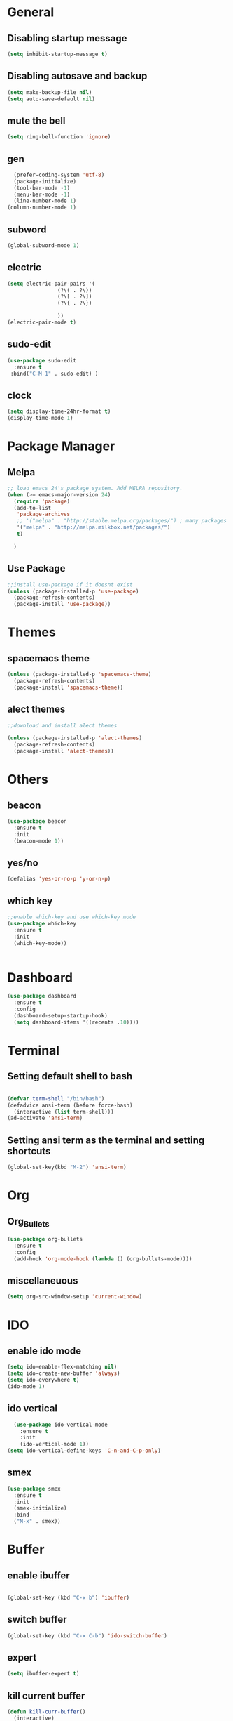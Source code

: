 * General
** Disabling startup message
#+BEGIN_SRC emacs-lisp
  (setq inhibit-startup-message t)
#+END_SRC
** Disabling autosave and backup
 #+BEGIN_SRC emacs-lisp
   (setq make-backup-file nil)
   (setq auto-save-default nil)
 #+END_SRC
** mute the bell
#+BEGIN_SRC emacs-lisp
  (setq ring-bell-function 'ignore)
#+END_SRC
** gen
#+BEGIN_SRC emacs-lisp
  (prefer-coding-system 'utf-8)
  (package-initialize)
  (tool-bar-mode -1)
  (menu-bar-mode -1)
  (line-number-mode 1)
(column-number-mode 1)
#+END_SRC

** subword
#+BEGIN_SRC emacs-lisp
  (global-subword-mode 1)

#+END_SRC
** electric
#+BEGIN_SRC emacs-lisp
  (setq electric-pair-pairs '(
			      (?\( . ?\))
			      (?\[ . ?\])
			      (?\{ . ?\})

			      ))
  (electric-pair-mode t)
#+END_SRC
** sudo-edit
#+BEGIN_SRC emacs-lisp
  (use-package sudo-edit
    :ensure t
   :bind("C-M-1" . sudo-edit) )
#+END_SRC

** clock
#+BEGIN_SRC emacs-lisp
  (setq display-time-24hr-format t)
  (display-time-mode 1)
#+END_SRC
* Package Manager
** Melpa
#+BEGIN_SRC emacs-lisp
  ;; load emacs 24's package system. Add MELPA repository.
  (when (>= emacs-major-version 24)
    (require 'package)
    (add-to-list
     'package-archives
     ;; '("melpa" . "http://stable.melpa.org/packages/") ; many packages won't show if using stable
     '("melpa" . "http://melpa.milkbox.net/packages/")
     t)
    
    )
#+END_SRC
** Use Package
#+BEGIN_SRC emacs-lisp
  ;;install use-package if it doesnt exist
  (unless (package-installed-p 'use-package)
    (package-refresh-contents)
    (package-install 'use-package))
#+END_SRC
* Themes
** spacemacs theme
#+BEGIN_SRC emacs-lisp
  (unless (package-installed-p 'spacemacs-theme)
    (package-refresh-contents)
    (package-install 'spacemacs-theme))
#+END_SRC

** alect themes
#+BEGIN_SRC emacs-lisp
  ;;download and install alect themes

  (unless (package-installed-p 'alect-themes)
    (package-refresh-contents)
    (package-install 'alect-themes))
#+END_SRC

* Others
** beacon
#+BEGIN_SRC emacs-lisp
  (use-package beacon
    :ensure t
    :init
    (beacon-mode 1))
#+END_SRC
** yes/no
#+BEGIN_SRC emacs-lisp
  (defalias 'yes-or-no-p 'y-or-n-p)
#+END_SRC
** which key
#+BEGIN_SRC emacs-lisp
  ;;enable which-key and use which-key mode 
  (use-package which-key
    :ensure t
    :init
    (which-key-mode))


#+END_SRC
* Dashboard
#+BEGIN_SRC emacs-lisp
  (use-package dashboard
    :ensure t
    :config
    (dashboard-setup-startup-hook)
    (setq dashboard-items '((recents .10))))

#+END_SRC
* Terminal
** Setting default shell to bash
#+BEGIN_SRC emacs-lisp

  (defvar term-shell "/bin/bash")
  (defadvice ansi-term (before force-bash)
    (interactive (list term-shell)))
  (ad-activate 'ansi-term)
#+END_SRC

** Setting ansi term as the terminal and setting shortcuts
   #+BEGIN_SRC emacs-lisp
     (global-set-key(kbd "M-2") 'ansi-term)
   #+END_SRC
* Org
** Org_Bullets
#+BEGIN_SRC emacs-lisp
  (use-package org-bullets
    :ensure t
    :config
    (add-hook 'org-mode-hook (lambda () (org-bullets-mode))))
#+END_SRC
** miscellaneuous
#+BEGIN_SRC emacs-lisp
  (setq org-src-window-setup 'current-window)

#+END_SRC
* IDO
** enable ido mode
#+BEGIN_SRC emacs-lisp
  (setq ido-enable-flex-matching nil)
  (setq ido-create-new-buffer 'always)
  (setq ido-everywhere t)
  (ido-mode 1)
#+END_SRC
** ido vertical
#+BEGIN_SRC  emacs-lisp
  (use-package ido-vertical-mode
    :ensure t
    :init
    (ido-vertical-mode 1))
(setq ido-vertical-define-keys 'C-n-and-C-p-only)

#+END_SRC
** smex 
#+BEGIN_SRC emacs-lisp
  (use-package smex
    :ensure t
    :init
    (smex-initialize)
    :bind
    ("M-x" . smex))
#+END_SRC
* Buffer
** enable ibuffer
#+BEGIN_SRC emacs-lisp

  (global-set-key (kbd "C-x b") 'ibuffer)
#+END_SRC
** switch buffer
#+BEGIN_SRC emacs-lisp
  (global-set-key (kbd "C-x C-b") 'ido-switch-buffer)

#+END_SRC
** expert 
#+BEGIN_SRC emacs-lisp
  (setq ibuffer-expert t)

#+END_SRC
** kill current buffer
#+BEGIN_SRC emacs-lisp
  (defun kill-curr-buffer()
    (interactive)
    (kill-buffer (current-buffer)))
  (global-set-key (kbd "C-x k") 'kill-curr-buffer)

#+END_SRC
# * avy
# #+BEGIN_SRC emacs-lisp
#   (use-package avy
#     :ensure t
#     :bind
#     ("M-s" . avy-goto-char))
# #+END_SRC
# * Misc
# ** kill-whole-world
# #+BEGIN_SRC emacs-lisp
#   (defun kill-whole-word()
#     (interactive)
#     (backward-word)
#     (kill-word 1))
#   (global-set-key (kbd "C-c w w") 'kill-whole-word)
# #+END_SRC
# ** Hungry Delete
# #+BEGIN_SRC emacs-lisp
#   (use-package hungry-delete
#     :ensure t
#     :config
#     (global-hungry-delete-mode))

# #+END_SRC
# ** copy whole line
# #+BEGIN_SRC emacs-lisp
#   (defun copy-whole-line ()
#     (interactive)
#     (save-excursion
#       (kill-new
#        (buffer-substring
# 	(point-at-bol)
# 	(point-at-eol)))))
#   (global-set-key (kbd "C-c w l") 'copy-whole-line)
# #+END_SRC
# ** kill all buffers
# #+BEGIN_SRC emacs-lisp
#   (defun kill-all-buffers ()
#     (interactive)
#     (mapc 'kill-buffer (buffer-list)))
#   (global-set-key (kbd "C-M-k") 'kill-all-buffers)
# #+END_SRC
# * config shortcut
# ** edit
# #+BEGIN_SRC emacs-lisp
#   (defun config-visit ()
#     (interactive)
#     (find-file "~/.emacs.d/config.org"))

#   (global-set-key (kbd "C-c e") 'config-visit)
# #+END_SRC
# ** reload
# #+BEGIN_SRC emacs-lisp
#   (defun config-reload()
#     (interactive)
#     (org-babel-load-file (expand-file-name "~/.emacs.d/config.org")))
#   (global-set-key (kbd "C-c r") 'config-reload)
# #+END_SRC
# * switch-window
# #+BEGIN_SRC emacs-lisp
#   (use-package switch-window 
#     :ensure t
#     :config
#     (setq switch-window-input-style 'minibuffer)
#     (setq switch-window-increase 4)
#     (setq switch-window-threshold 2)
#     (setq switch-window-shortcut-style 'qwerty)
#     (setq switch-window-qwerty-shortcuts
# 	  '("a" "s" "d" "f" "j" "k" "l"))
#     :bind
#     ([remap other-window] . switch-window))

# #+END_SRC
# * split window cursor
# #+BEGIN_SRC emacs-lisp
#   (defun split-and-follow-horizontally()
#     (interactive)
#     (split-window-below)
#     (balance-windows)
#     (other-window 1))
#   (global-set-key (kbd "C-x 2") 'split-and-follow-horizontally)

#   (defun split-and-follow-vertically()
#     (interactive)
#     (split-window-right)
#     (balance-windows)
#     (other-window 1))
#   (global-set-key (kbd "C-x 3") 'split-and-follow-vertically)

# #+END_SRC
# * rainbow
# #+BEGIN_SRC emacs-lisp
#   (use-package rainbow-mode
#     :ensure t
#     :init
#     (rainbow-mode 1))

# #+END_SRC
# #+BEGIN_SRC emacs-lisp
#   (use-package rainbow-delimiters
#     :ensure t
#     :init
#     (rainbow-delimiters-mode 1))

# #+END_SRC
# * auto completion
# #+BEGIN_SRC emacs-lisp
#   (use-package company
#     :ensure t
#     :init
#     (add-hook 'after-init-hook 'global-company-mode))
#   (setq company-dabbrev-downcase 0)
#   (setq company-idle-delay 0)
# #+END_SRC
# * modeline
# ** spaceline
# #+BEGIN_SRC emacs-lisp
#   (use-package spaceline
#     :ensure t
#     :config
#     (require 'spaceline-config)
#     (setq powerline-default-separator (quote arrow))
#     (spaceline-spacemacs-theme))
# #+END_SRC
# ** diminish
# #+BEGIN_SRC emacs-lisp
#    (use-package diminish
#      :ensure
#      :init
#      (diminish 'hungry-delete-mode)
#      (diminish 'beacon-mode)
#      (diminish 'which-key-mode)
#      (diminish 'subword-mode)
#      (diminish 'rainbow-mode))

# #+END_SRC
